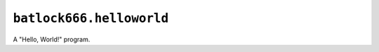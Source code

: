 =========================
``batlock666.helloworld``
=========================

A "Hello, World!" program.
